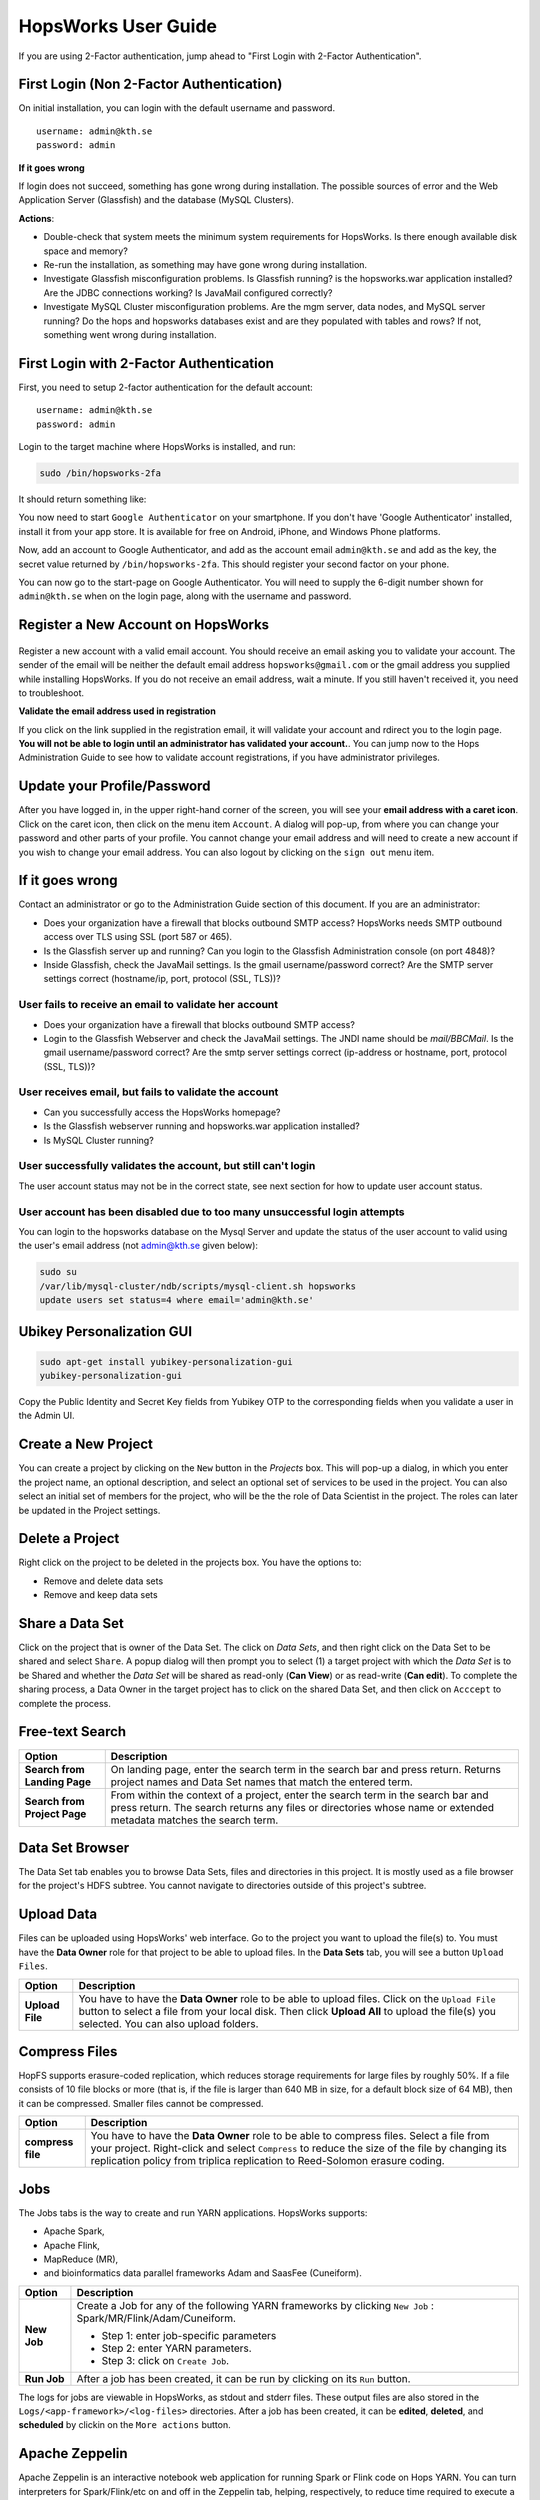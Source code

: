 HopsWorks User Guide
====================

If you are using 2-Factor authentication, jump ahead to "First Login with 2-Factor Authentication".

First Login (Non 2-Factor Authentication)
-----------------------------------------

On initial installation, you can login with the default username and password.
::
   
    username: admin@kth.se
    password: admin

**If it goes wrong**

If login does not succeed, something has gone wrong during installation. The possible sources of error and the Web Application Server (Glassfish) and
the database (MySQL Clusters).

**Actions**:

* Double-check that system meets the minimum system requirements for HopsWorks. Is there enough available disk space and memory?
* Re-run the installation, as something may have gone wrong during installation.
* Investigate Glassfish misconfiguration problems. Is Glassfish running? is the hopsworks.war application installed? Are the JDBC connections working? Is JavaMail configured correctly?
* Investigate MySQL Cluster misconfiguration problems. Are the mgm server, data nodes, and MySQL server running? Do the hops and hopsworks databases exist and are they populated with tables and rows? If not, something went wrong during installation.

.. figure:: ../imgs/login.png
    :alt: HopsWorks Login Page
    :width: 300px
    :height: 400px   
    :align: center
    :figclass: align-center
  
	 
First Login with 2-Factor Authentication
----------------------------------------

First, you need to setup 2-factor authentication for the default account:
::
   
    username: admin@kth.se
    password: admin

Login to the target machine where HopsWorks is installed, and run:

.. code-block:: bash
   
    sudo /bin/hopsworks-2fa


It should return something like:


You now need to start ``Google Authenticator`` on your smartphone. If you don't have 'Google Authenticator' installed, install it from your app store. It is available for free on  Android, iPhone, and Windows Phone platforms.

Now, add an account to Google Authenticator, and add as the account email ``admin@kth.se`` and add as the key, the secret value returned by ``/bin/hopsworks-2fa``.
This should register your second factor on your phone.

You can now go to the start-page on Google Authenticator. You will need to supply the 6-digit number shown for ``admin@kth.se`` when on the login page, along with the username and password.


Register a New Account on HopsWorks
-----------------------------------

.. figure:: ../imgs/user_registration.png
    :alt: HopsWorks User Registration
    :width: 300px
    :height: 400px	   
    :align: center
    :figclass: align-center

Register a new account with a valid email account. You should receive an email asking you to validate your account. The sender of the email will be neither the default email address ``hopsworks@gmail.com`` or the gmail address you supplied while installing HopsWorks. If you do not receive an email address, wait a minute. If you still haven't received it, you need to troubleshoot.

**Validate the email address used in registration**

If you click on the link supplied in the registration email, it will validate your account and rdirect you to the login page.
**You will not be able to login until an administrator has validated your account.**. You can jump now to the Hops Administration Guide to see how to validate account registrations, if you have administrator privileges.


Update your Profile/Password
----------------------------

After you have logged in, in the upper right-hand corner of the screen, you will see your **email address with a caret icon**. Click on the caret icon, then click on the menu item ``Account``.
A dialog will pop-up, from where you can change your password and other parts of your profile. You cannot change your email address and will need to create a new account if you wish to change your email address. You can also logout by clicking on the ``sign out`` menu item.


If it goes wrong
----------------

Contact an administrator or go to the Administration Guide section of this document. If you are an administrator:

* Does your organization have a firewall that blocks outbound SMTP access? HopsWorks needs SMTP outbound access over TLS using SSL (port 587 or 465).
* Is the Glassfish server up and running? Can you login to the Glassfish Administration console (on port 4848)?
* Inside Glassfish, check the JavaMail settings. Is the gmail username/password correct? Are the SMTP server settings correct (hostname/ip, port, protocol (SSL, TLS))?


User fails to receive an email to validate her account
~~~~~~~~~~~~~~~~~~~~~~~~~~~~~~~~~~~~~~~~~~~~~~~~~~~~~~

* Does your organization have a firewall that blocks outbound SMTP access?
* Login to the Glassfish Webserver and check the JavaMail settings. The JNDI name should be *mail/BBCMail*. Is the gmail username/password correct? Are the smtp server settings correct (ip-address or hostname, port, protocol (SSL, TLS))?

User receives email, but fails to validate the account
~~~~~~~~~~~~~~~~~~~~~~~~~~~~~~~~~~~~~~~~~~~~~~~~~~~~~~

* Can you successfully access the HopsWorks homepage?
* Is the Glassfish webserver running and hopsworks.war application installed?
* Is MySQL Cluster running?

User successfully validates the account, but still can't login
~~~~~~~~~~~~~~~~~~~~~~~~~~~~~~~~~~~~~~~~~~~~~~~~~~~~~~~~~~~~~~

The user account status may not be in the correct state, see next section for how to update user account status.

User account has been disabled due to too many unsuccessful login attempts
~~~~~~~~~~~~~~~~~~~~~~~~~~~~~~~~~~~~~~~~~~~~~~~~~~~~~~~~~~~~~~~~~~~~~~~~~~

You can login to the hopsworks database on the Mysql Server and update the status of the user account to valid using the user's email address (not admin@kth.se given below):

.. code-block:: bash
   
    sudo su
    /var/lib/mysql-cluster/ndb/scripts/mysql-client.sh hopsworks
    update users set status=4 where email='admin@kth.se'
    
Ubikey Personalization GUI
--------------------------

.. code-block:: bash
		
   sudo apt-get install yubikey-personalization-gui
   yubikey-personalization-gui


   
.. figure:: ../imgs/yubikey-gui.png
    :alt: Registering YubiKey sticks
    :width: 300px
    :height: 400px   
    :align: center
    :figclass: align-center

.. figure:: ../imgs/yubikey-quick.png
    :alt: Registering YubiKey sticks
    :width: 300px
    :height: 400px   
    :align: center
    :figclass: align-center

.. figure:: ../imgs/yubikey-public-identity-secret-key.png
    :alt: Copy the Public Identity and Secret Key fields from Yubikey OTP to the corresponding fields when you validate a user in the Admin UI.
    :width: 300px
    :height: 400px   
    :align: center
    :figclass: align-center

    Copy the Public Identity and Secret Key fields from Yubikey OTP to the corresponding fields when you validate a user in the Admin UI.    

  
Create a New Project
--------------------

You can create a project by clicking on the ``New`` button in the *Projects* box. This will pop-up a dialog, in which you enter the project name, an optional description, and select an optional set of services to be used in the project. You can also select an initial set of members for the project, who will be the the role of Data Scientist in the project. The roles can later be updated in the Project settings.

Delete a Project
----------------

Right click on the project to be deleted in the projects box. You have the options to:

* Remove and delete data sets
* Remove and keep data sets


Share a Data Set
----------------

Click on the project that is owner of the Data Set. The click on *Data Sets*, and then right click on the Data Set to be shared and select ``Share``. A popup dialog will then prompt you to select (1) a target project with which the *Data Set* is to be Shared and whether the *Data Set* will be shared as read-only (**Can View**) or as read-write (**Can edit**). To complete the sharing process, a Data Owner in the target project has to click on the shared Data Set, and then click on ``Acccept`` to complete the process.


Free-text Search 
----------------


+------------------+----------------------------------------+
|Option            | Description                            |
+==================+========================================+
| **Search from**  | On landing page, enter the search term |
| **Landing Page** | in the search bar and press return.    |
|                  | Returns project names and Data Set     |
|                  | names that match the entered term.     |
+------------------+----------------------------------------+
| **Search from**  | From within the context of a project,  |
| **Project Page** | enter the search term in the search bar|
|                  | and press return. The search returns   |
|                  | any files or directories whose name or |
|                  | extended metadata matches the search   |
|                  | term.                                  |
+------------------+----------------------------------------+


Data Set Browser
----------------

The Data Set tab enables you to browse Data Sets, files and directories in this project.
It is mostly used as a file browser for the project's HDFS subtree. You cannot navigate to
directories outside of this project's subtree.

Upload Data
-----------

Files can be uploaded using HopsWorks' web interface. Go to the
project you want to upload the file(s) to. You must have the **Data Owner**
role for that project to be able to upload files. In the **Data Sets**
tab, you will see a button ``Upload Files``.

+------------------+----------------------------------------+
| Option           | Description                            |
+==================+========================================+
| **Upload File**  | You have to have the **Data Owner**    |
|                  | role to be able to upload files.       |
|                  | Click on the ``Upload File`` button to |
|                  | select a file from your local disk.    |
|                  | Then click **Upload All** to upload    |
|                  | the file(s) you selected.              |
|                  | You can also upload folders.           |
+------------------+----------------------------------------+

Compress Files
--------------

HopFS supports erasure-coded replication, which reduces storage requirements for large files by roughly 50%.
If a file consists of 10 file blocks or more (that is, if the file is larger than 640 MB in size, for a default block size of 64 MB), then it can
be compressed. Smaller files cannot be compressed. 

+------------------+----------------------------------------+
| Option           | Description                            |
+==================+========================================+
| **compress**     | You have to have the **Data Owner**    |
| **file**         | role to be able to compress files.     |
|                  | Select a file from your project.       |
|                  | Right-click and select ``Compress``    |
|                  | to reduce the size of the file by      |
|                  | changing its replication policy from   |
|                  | triplica replication to Reed-Solomon   |
|                  | erasure coding.                        |
+------------------+----------------------------------------+


Jobs
----

The Jobs tabs is the way to create and run YARN applications.
HopsWorks supports:

* Apache Spark,
* Apache Flink,
* MapReduce (MR),
* and bioinformatics data parallel frameworks Adam and SaasFee (Cuneiform).
   

+------------------+-------------------------------------------+
| Option           | Description                               |
+==================+===========================================+
| **New Job**      | Create a Job for any of the following     |
|                  | YARN frameworks by clicking ``New Job``   |
|                  | : Spark/MR/Flink/Adam/Cuneiform.          |
|                  |                                           |
|                  | * Step 1: enter job-specific parameters   |
|                  |                                           |
|                  | * Step 2: enter YARN parameters.          |
|                  |                                           |
|                  | * Step 3: click on ``Create Job``.        |
+------------------+-------------------------------------------+
| **Run Job**      | After a job has been created, it can      |
|                  | be run by clicking on its ``Run`` button. |
+------------------+-------------------------------------------+

The logs for jobs are viewable in HopsWorks, as stdout and stderr files. These output files are also stored
in the ``Logs/<app-framework>/<log-files>`` directories.
After a job has been created, it can be **edited**, **deleted**, and **scheduled** by clickin on the ``More actions`` button.


Apache Zeppelin
---------------

Apache Zeppelin is an interactive notebook web application for running Spark or Flink code on Hops YARN.
You can turn interpreters for Spark/Flink/etc on and off in the Zeppelin tab, helping, respectively, to reduce time required to execute a Note (paragraph) in Zeppelin or reclaim resources.
More details can be found at: https://zeppelin.incubator.apache.org/




Metadata Management
-------------------
Metadata enables **data curation**, that is, ensuring that data is properly catalogued and accessible to appropriate users.

Metadata in HopsWorks is used primarily to discover and and retrieve relevant data sets or files by users by enabling users to
attach arbitrary metadata to Data Sets, directories or files in HopsWorks. Metadata is associated with an individual file
or Data Set or directory. This extended metadata is stored in the same database as the metadata for HopsFS and foreign keys link
the extended metadata with the target file/directory/Data Set, ensuring its integrity.
Extended metadata is exported to Elastic Search, from where it can be queried and the associated Data Set/Project/file/directory
can be identified (and acted upon).


MetaData Designer
-----------------

Within the context of a project, click on the ``Data Sets`` tab. From here, click on the ``Metadata Designer`` button.
It will bring up a designer dialog that can be used to:

* Design a new Metadata Template
* Extend an existing Metadata Template
* Import/Export a Metadata Template
    
The Metadata Designer can be used to define a Metadata template as one or more tables. Each table consists of a number of typed columns. Supported
column types are:

* string
* single-select selection box
* multi-select selection box

Columns can also have constraints defined on them. On a column, click on cog icon (configure), where you can make the field:

* searchable: included in the Elastic Search index;
* required: when entering metadata, this column will make it is mandatory for users to enter a value for this column.

  
MetaData Attachment and Entry
-----------------------------

Within the context of a project, click on the ``Data Sets`` tab. From here, click on a Data Set. Inside the Data Set, if you
select any file or directory, the rightmost panel will display any extended metadata associated with the file or directory.
If no extended metadata is assocated with the file/directory, you will see "No metadata template attached" in the rightmost panel.
You can attach an existing metadata template to the file or directory by right-clicking on it, and selecting ``Add metadata template``.
The metadata can then be selected from the set of *available templates* (designed or uploaded).

After one or more metadata templates have been attached to the file/directory, if the file is selected, the metadata templates are now visible
in the rightmost panel. The metadata can be edited in place by clicking on the ``+`` icon beside the metadata attribute. More than one extended
metadata value can be added for each attribute, if the attribute is a string attribute. 

Metadata values can also be removed, and metadata templates can be removed from files/directories using the Data Set service.
